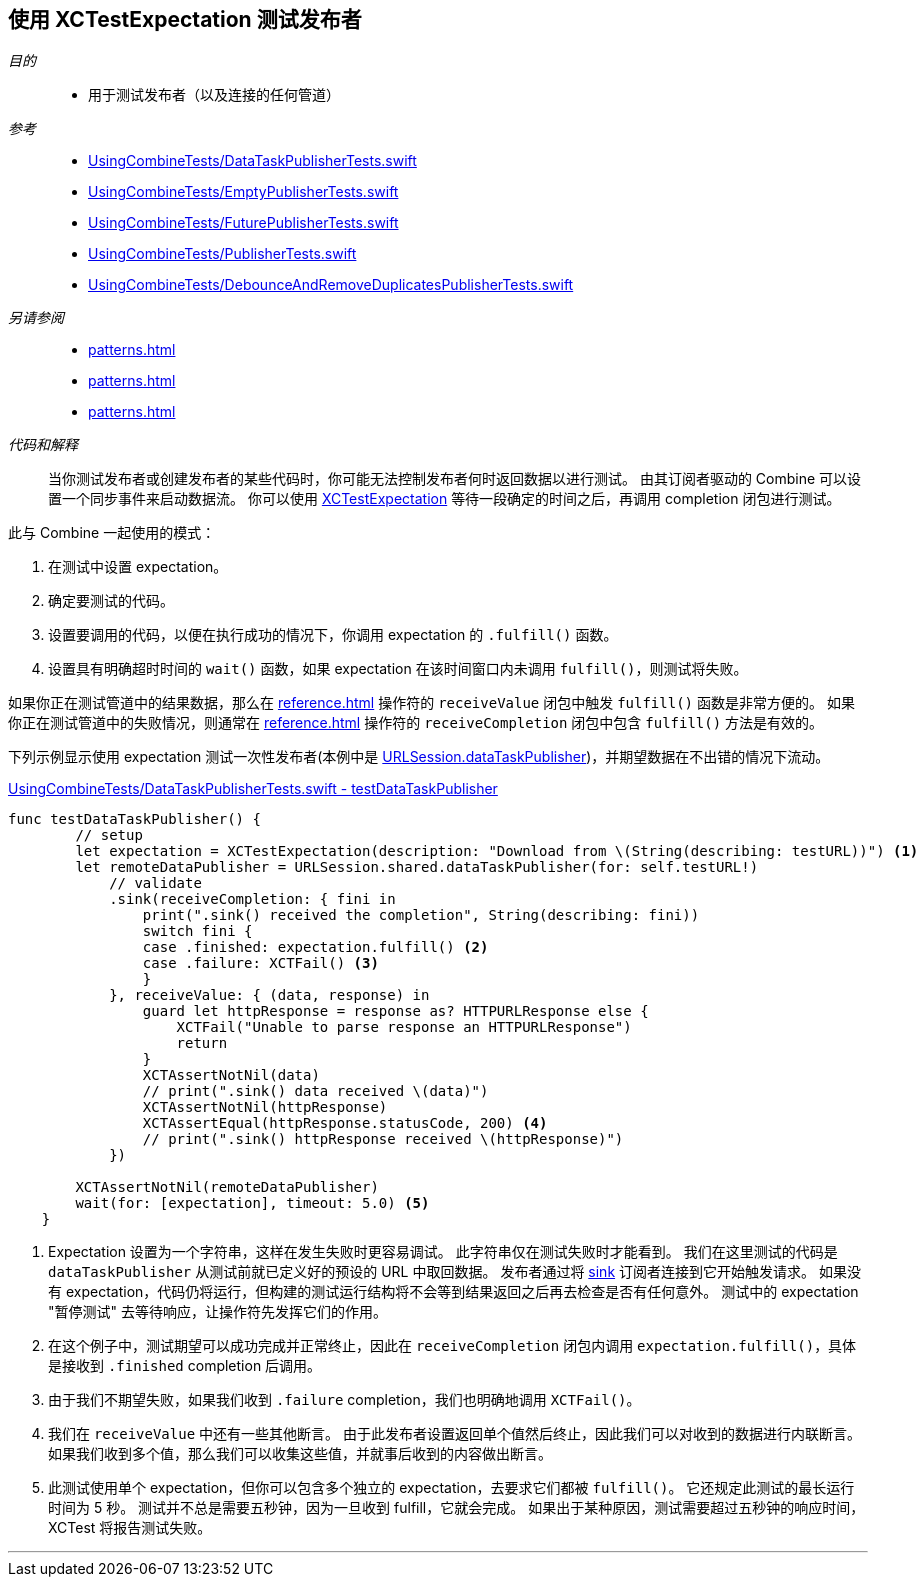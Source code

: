 
[#patterns-testing-publisher]
== 使用 XCTestExpectation 测试发布者

__目的__::

* 用于测试发布者（以及连接的任何管道）

__参考__::

* https://github.com/heckj/swiftui-notes/blob/master/UsingCombineTests/DataTaskPublisherTests.swift[UsingCombineTests/DataTaskPublisherTests.swift]
* https://github.com/heckj/swiftui-notes/blob/master/UsingCombineTests/EmptyPublisherTests.swift[UsingCombineTests/EmptyPublisherTests.swift]
* https://github.com/heckj/swiftui-notes/blob/master/UsingCombineTests/FuturePublisherTests.swift[UsingCombineTests/FuturePublisherTests.swift]
* https://github.com/heckj/swiftui-notes/blob/master/UsingCombineTests/PublisherTests.swift[UsingCombineTests/PublisherTests.swift]
* https://github.com/heckj/swiftui-notes/blob/master/UsingCombineTests/DebounceAndRemoveDuplicatesPublisherTests.swift[UsingCombineTests/DebounceAndRemoveDuplicatesPublisherTests.swift]

__另请参阅__::

* <<patterns#patterns-testing-publisher>>
* <<patterns#patterns-testing-subscriber-scheduled>>
* <<patterns#patterns-testing-subscriber>>

__代码和解释__::

当你测试发布者或创建发布者的某些代码时，你可能无法控制发布者何时返回数据以进行测试。
由其订阅者驱动的 Combine 可以设置一个同步事件来启动数据流。
你可以使用 https://developer.apple.com/documentation/xctest/xctestexpectation[XCTestExpectation] 等待一段确定的时间之后，再调用 completion 闭包进行测试。

此与 Combine 一起使用的模式：

. 在测试中设置 expectation。
. 确定要测试的代码。
. 设置要调用的代码，以便在执行成功的情况下，你调用 expectation 的 `.fulfill()` 函数。
. 设置具有明确超时时间的 `wait()` 函数，如果 expectation 在该时间窗口内未调用 `fulfill()`，则测试将失败。

如果你正在测试管道中的结果数据，那么在 <<reference#reference-sink>> 操作符的 `receiveValue` 闭包中触发 `fulfill()` 函数是非常方便的。
如果你正在测试管道中的失败情况，则通常在 <<reference#reference-sink>> 操作符的 `receiveCompletion` 闭包中包含 `fulfill()` 方法是有效的。

下列示例显示使用 expectation 测试一次性发布者(本例中是 <<reference#reference-datataskpublisher,URLSession.dataTaskPublisher>>)，并期望数据在不出错的情况下流动。

.https://github.com/heckj/swiftui-notes/blob/master/UsingCombineTests/DataTaskPublisherTests.swift#L47[UsingCombineTests/DataTaskPublisherTests.swift - testDataTaskPublisher]
[source, swift]
----
func testDataTaskPublisher() {
        // setup
        let expectation = XCTestExpectation(description: "Download from \(String(describing: testURL))") <1>
        let remoteDataPublisher = URLSession.shared.dataTaskPublisher(for: self.testURL!)
            // validate
            .sink(receiveCompletion: { fini in
                print(".sink() received the completion", String(describing: fini))
                switch fini {
                case .finished: expectation.fulfill() <2>
                case .failure: XCTFail() <3>
                }
            }, receiveValue: { (data, response) in
                guard let httpResponse = response as? HTTPURLResponse else {
                    XCTFail("Unable to parse response an HTTPURLResponse")
                    return
                }
                XCTAssertNotNil(data)
                // print(".sink() data received \(data)")
                XCTAssertNotNil(httpResponse)
                XCTAssertEqual(httpResponse.statusCode, 200) <4>
                // print(".sink() httpResponse received \(httpResponse)")
            })

        XCTAssertNotNil(remoteDataPublisher)
        wait(for: [expectation], timeout: 5.0) <5>
    }
----

<1> Expectation 设置为一个字符串，这样在发生失败时更容易调试。
此字符串仅在测试失败时才能看到。
我们在这里测试的代码是 `dataTaskPublisher` 从测试前就已定义好的预设的 URL 中取回数据。
发布者通过将 <<reference#reference-sink,sink>> 订阅者连接到它开始触发请求。
如果没有 expectation，代码仍将运行，但构建的测试运行结构将不会等到结果返回之后再去检查是否有任何意外。
测试中的 expectation "暂停测试" 去等待响应，让操作符先发挥它们的作用。
<2> 在这个例子中，测试期望可以成功完成并正常终止，因此在 `receiveCompletion` 闭包内调用 `expectation.fulfill()`，具体是接收到 `.finished` completion 后调用。
<3> 由于我们不期望失败，如果我们收到 `.failure` completion，我们也明确地调用 `XCTFail()`。
<4> 我们在 `receiveValue` 中还有一些其他断言。
由于此发布者设置返回单个值然后终止，因此我们可以对收到的数据进行内联断言。
如果我们收到多个值，那么我们可以收集这些值，并就事后收到的内容做出断言。
<5> 此测试使用单个 expectation，但你可以包含多个独立的 expectation，去要求它们都被 `fulfill()`。
它还规定此测试的最长运行时间为 5 秒。
测试并不总是需要五秒钟，因为一旦收到 fulfill，它就会完成。
如果出于某种原因，测试需要超过五秒钟的响应时间，XCTest 将报告测试失败。

// force a page break - in HTML rendering is just a <HR>
<<<
'''
